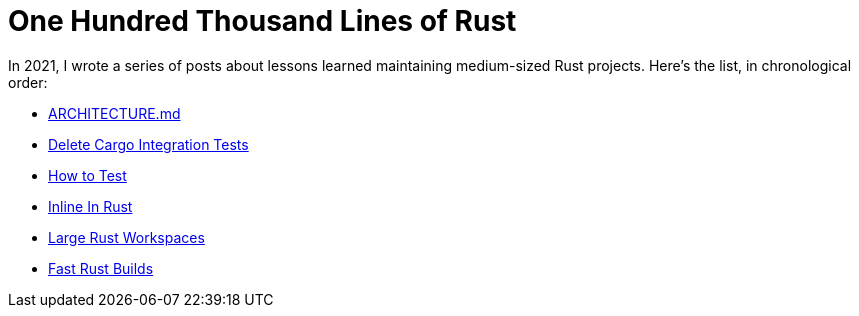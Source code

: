 = One Hundred Thousand Lines of Rust

In 2021, I wrote a series of posts about lessons learned maintaining medium-sized Rust projects.
Here's the list, in chronological order:

* https://matklad.github.io/2021/02/06/ARCHITECTURE.md.html[ARCHITECTURE.md]
* https://matklad.github.io/2021/02/27/delete-cargo-integration-tests.html[Delete Cargo Integration Tests]
* https://matklad.github.io/2021/05/31/how-to-test.html[How to Test]
* https://matklad.github.io/2021/07/09/inline-in-rust.html[Inline In Rust]
* https://matklad.github.io/2021/08/22/large-rust-workspaces.html[Large Rust Workspaces]
* https://matklad.github.io/2021/09/04/fast-rust-builds.html[Fast Rust Builds]
